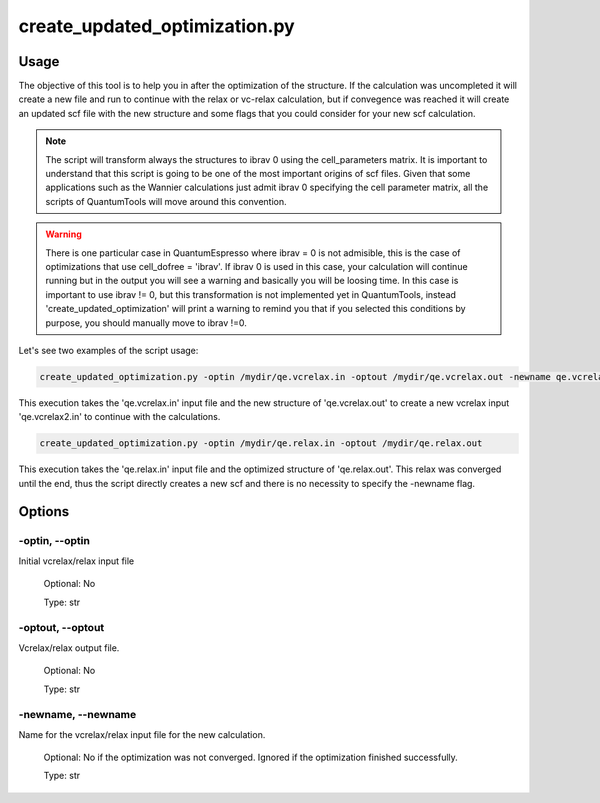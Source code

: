 .. create_updated_optimization:

******************************
create_updated_optimization.py
******************************

Usage
=====
The objective of this tool is to help you in after the optimization of the structure.
If the calculation was uncompleted it will create a new file and run to continue 
with the relax or vc-relax calculation, but if convegence was reached it will 
create an updated scf file with the new structure and some flags that you could 
consider for your new scf calculation.


.. note::
   The script will transform always the structures to ibrav 0 using the cell_parameters matrix.
   It is important to understand that this script is going to be one of the most 
   important origins of scf files. Given that some applications such as the Wannier 
   calculations just admit ibrav 0 specifying the cell parameter matrix, all the 
   scripts of QuantumTools will move around this convention.

.. warning::
   There is one particular case in QuantumEspresso where ibrav = 0 is not admisible,
   this is the case of optimizations that use cell_dofree = 'ibrav'. If ibrav 0
   is used in this case, your calculation will continue running but in the output
   you will see a warning and basically you will be loosing time. In this case
   is important to use ibrav != 0, but this transformation is not implemented
   yet in QuantumTools, instead 'create_updated_optimization' will print a 
   warning to remind you that if you selected this conditions by purpose, 
   you should manually move to ibrav !=0.

Let's see two examples of the script usage:

.. code-block:: console

   create_updated_optimization.py -optin /mydir/qe.vcrelax.in -optout /mydir/qe.vcrelax.out -newname qe.vcrelax2.in

This execution takes the 'qe.vcrelax.in' input file and the new structure of 
'qe.vcrelax.out' to create a new vcrelax input 'qe.vcrelax2.in' to continue with the calculations.

.. code-block:: console
   
   create_updated_optimization.py -optin /mydir/qe.relax.in -optout /mydir/qe.relax.out

This execution takes the 'qe.relax.in' input file and the optimized structure of
'qe.relax.out'. This relax was converged until the end, thus the script directly
creates a new scf and there is no necessity to specify the -newname flag.

Options
=======

.. _create_updated_optimization:

-optin, --optin
---------------
Initial vcrelax/relax input file

   Optional: No

   Type: str

-optout, --optout
-----------------
Vcrelax/relax output file. 

   Optional: No

   Type: str

-newname, --newname
-------------------
Name for the vcrelax/relax input file for the new calculation.
   
   Optional: No if the optimization was not converged. Ignored if the optimization finished successfully.

   Type: str

